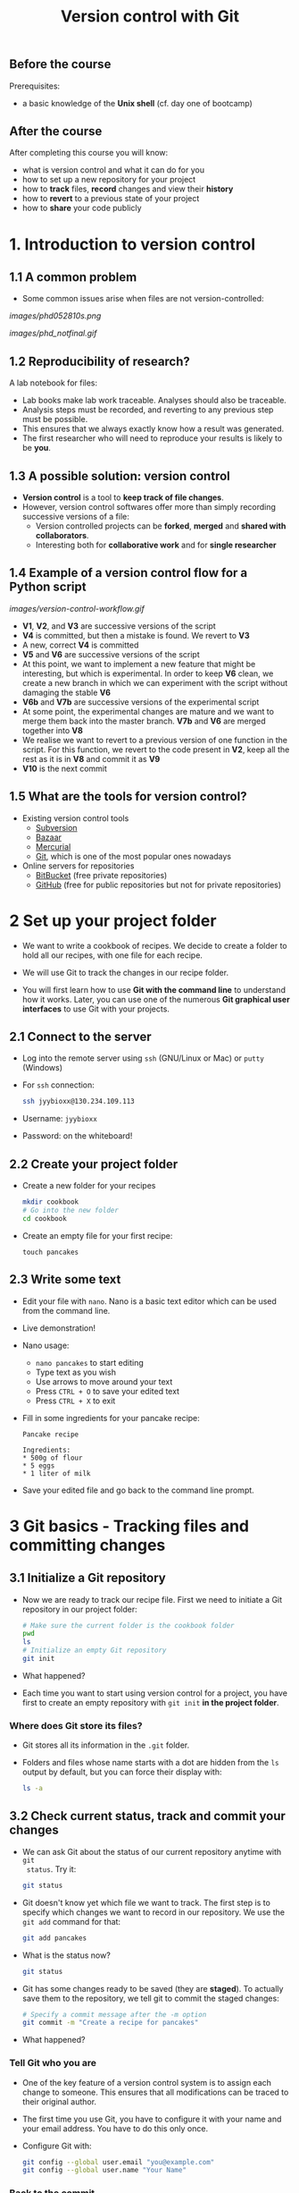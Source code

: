 #+TITLE: Version control with Git

** Before the course

Prerequisites:
- a basic knowledge of the *Unix shell* (cf. day one of bootcamp)

** After the course

After completing this course you will know:
- what is version control and what it can do for you
- how to set up a new repository for your project
- how to *track* files, *record* changes and view their *history*
- how to *revert* to a previous state of your project
- how to *share* your code publicly

* 1. Introduction to version control

** 1.1 A common problem

- Some common issues arise when files are not version-controlled:

[[images/phd052810s.png]]

[[images/phd_notfinal.gif]]

** 1.2 Reproducibility of research?

A lab notebook for files:
- Lab books make lab work traceable. Analyses should also be traceable.
- Analysis steps must be recorded, and reverting to any previous step must be
  possible.
- This ensures that we always exactly know how a result was generated.
- The first researcher who will need to reproduce your results is likely to be
  *you*.

** 1.3 A possible solution: version control

- *Version control* is a tool to *keep track of file changes*.
- However, version control softwares offer more than simply recording
  successive versions of a file:
  + Version controlled projects can be *forked*, *merged* and *shared with
    collaborators*.
  + Interesting both for *collaborative work* and for *single researcher*

** 1.4 Example of a version control flow for a Python script

[[images/version-control-workflow.gif]]

- *V1*, *V2*, and *V3* are successive versions of the script
- *V4* is committed, but then a mistake is found. We revert to *V3*
- A new, correct *V4* is committed
- *V5* and *V6* are successive versions of the script
- At this point, we want to implement a new feature that might be interesting,
  but which is experimental. In order to keep *V6* clean, we create a new
  branch in which we can experiment with the script without damaging the stable
  *V6*
- *V6b* and *V7b* are successive versions of the experimental script
- At some point, the experimental changes are mature and we want to merge them
  back into the master branch. *V7b* and *V6* are merged together into *V8*
- We realise we want to revert to a previous version of one function in the
  script. For this function, we revert to the code present in *V2*, keep all
  the rest as it is in *V8* and commit it as *V9*
- *V10* is the next commit

** 1.5 What are the tools for version control?

- Existing version control tools
  + [[https://subversion.apache.org/][Subversion]]
  + [[http://bazaar.canonical.com/en/][Bazaar]]
  + [[http://mercurial.selenic.com/][Mercurial]]
  + [[http://git-scm.com/][Git]], which is one of the most popular ones nowadays
- Online servers for repositories
  + [[https://bitbucket.org/][BitBucket]] (free private repositories)
  + [[https://github.com][GitHub]] (free for public repositories but not for private repositories)

* 2 Set up your project folder

- We want to write a cookbook of recipes. We decide to create a folder to hold all
  our recipes, with one file for each recipe.

- We will use Git to track the changes in our recipe folder.

- You will first learn how to use *Git with the command line* to understand how
  it works. Later, you can use one of the numerous *Git graphical user
  interfaces* to use Git with your projects.

** 2.1 Connect to the server

- Log into the remote server using =ssh= (GNU/Linux or Mac) or =putty=
  (Windows)

- For =ssh= connection:
  #+BEGIN_SRC sh
  ssh jyybioxx@130.234.109.113
  #+END_SRC

- Username: =jyybioxx=

- Password: on the whiteboard!

** 2.2 Create your project folder

- Create a new folder for your recipes
  #+BEGIN_SRC sh
  mkdir cookbook
  # Go into the new folder
  cd cookbook
  #+END_SRC

- Create an empty file for your first recipe:
  #+BEGIN_SRC 
  touch pancakes
  #+END_SRC

** 2.3 Write some text

- Edit your file with =nano=. Nano is a basic text editor which can be used
  from the command line.

- Live demonstration!

- Nano usage:
  + =nano pancakes= to start editing
  + Type text as you wish
  + Use arrows to move around your text
  + Press =CTRL + O= to save your edited text
  + Press =CTRL + X= to exit

- Fill in some ingredients for your pancake recipe:
  #+BEGIN_EXAMPLE
  Pancake recipe

  Ingredients:
  * 500g of flour
  * 5 eggs
  * 1 liter of milk
  #+END_EXAMPLE

- Save your edited file and go back to the command line prompt.

* 3 Git basics - Tracking files and committing changes

** 3.1 Initialize a Git repository

- Now we are ready to track our recipe file. First we need to initiate a Git
  repository in our project folder:
  #+BEGIN_SRC sh
  # Make sure the current folder is the cookbook folder
  pwd
  ls
  # Initialize an empty Git repository
  git init
  #+END_SRC

- What happened?

- Each time you want to start using version control for a project, you have
  first to create an empty repository with =git init= *in the project folder*.

*** Where does Git store its files?

- Git stores all its information in the =.git= folder.

- Folders and files whose name starts with a dot are hidden from the =ls=
  output by default, but you can force their display with:
  #+BEGIN_SRC sh
  ls -a
  #+END_SRC

** 3.2 Check current status, track and commit your changes

- We can ask Git about the status of our current repository anytime with =git
  status=. Try it:
  #+BEGIN_SRC sh
  git status
  #+END_SRC

- Git doesn't know yet which file we want to track. The first step is to
  specify which changes we want to record in our repository. We use the =git add=
  command for that:
  #+BEGIN_SRC sh
  git add pancakes
  #+END_SRC

- What is the status now?
  #+BEGIN_SRC sh
  git status
  #+END_SRC

- Git has some changes ready to be saved (they are *staged*). To actually save
  them to the repository, we tell git to commit the staged changes:
  #+BEGIN_SRC sh
  # Specify a commit message after the -m option
  git commit -m "Create a recipe for pancakes"
  #+END_SRC

- What happened?

*** Tell Git who you are

- One of the key feature of a version control system is to assign each change
  to someone. This ensures that all modifications can be traced to their
  original author.

- The first time you use Git, you have to configure it with your name and your
  email address. You have to do this only once.

- Configure Git with:
  #+BEGIN_SRC sh
  git config --global user.email "you@example.com"
  git config --global user.name "Your Name"
  #+END_SRC

*** Back to the commit

- Try again to commit:
  #+BEGIN_SRC sh
  # Specify a commit message after the -m option
  git commit -m "Create a recipe for pancakes"
  #+END_SRC

- It is *very important* to use *concise and meaningful commit messages*!

- What is the current status of the repository?

** 3.3 Commit more changes

- Your list of ingredients is missing something. Update it:
  #+BEGIN_EXAMPLE
  Pancake recipe

  Ingredients:
  * 500g of flour
  * 5 (or 4) eggs
  * 1 liter of milk
  * salt, oil
  #+END_EXAMPLE

- What is the status of the repository now?

- Let's have a look at what actually change with =git diff=:
  #+BEGIN_SRC sh
  git diff
  #+END_SRC
  
- =git diff= compare lines by default, but we can make it work by "words":
  #+BEGIN_SRC sh
  git diff --word-diff
  #+END_SRC

- Let's commit our changes:
  #+BEGIN_SRC sh
  git commit -m "Add missing ingredients for pancakes"
  #+END_SRC

- What happened?

*** The staging area

- Even if Git knows which files to track, by default it *does not* commit
  automatically changes in tracked files.

- You have first to *stage* the changes by using =git add= again, and *then* to
  commit them with =git commit=:
  #+BEGIN_SRC sh
  git add pancakes
  git commit -m "Add missing ingredients for pancakes"
  #+END_SRC

- This might look inefficient, but it gives you more control over what you want
  to commit when several files have been changed.

- Often, however, you want to commit all the changes in the tracked files in
  one go. In this case, you can use the shortcut:
  #+BEGIN_SRC sh
  git commit -a -m "Add missing ingredients for pancakes"
  # which is equivalent to
  git commit -am "Add missing ingredients for pancakes"
  #+END_SRC
  
- The =-a= option tells Git to automatically add all changes in tracked files
  for commit.

** 3.4 Explore history

- Your repository history can be explored with:
  #+BEGIN_SRC sh
  git log
  #+END_SRC

- You can amend your last commit message with:
  #+BEGIN_SRC sh
  git commit --amend -m "Add salt and oil for pancakes"
  # View history
  git log
  #+END_SRC

- You can have a look at the Git log of [[https://github.com/tidyverse/ggplot2/commits/master][ggplot2]] for an example of history for a
  large project.

*** What we learnt about in this section

- *Tracking* a file and *committing* changes
- The *staging area* (and how to use the =-a= option)
- *Amend* commit messages
- Git *log* to explore project history
  
* 4 Git basics - Commit hashes and revert to previous versions

** 4.1 Write some recipe instructions

- Add some instructions about to make the pancake dough

- Commit your changes:
  #+BEGIN_SRC sh
  git status
  git diff
  git commit -am "Add preparation instructions for the pancake recipe"
  #+END_SRC

- Add more information about the cooking method. Commit your changes.

- Have a look at your history. Are your commit messages clear enough?

** 4.2 Diff

- Let's see what is the overall difference between your latest commit and
  the first commit you did.

- You already know how to get the difference between the last commit and your
  current files with =git diff=. You can also use =git diff= to compare
  commits.

*** A word about commit hash

- Each commit is identified by a unique commit hash
  #+BEGIN_EXAMPLE
  commit d26f19ab15bf2baa9b2eaa42946689a4289546b0
  Author: Matthieu Bruneaux <matthieu.bruneaux@gmail.com>
  Date:   Thu Nov 10 14:11:21 2016 +0200

      Basics for committing

  commit 9119038c82837229fccb44e9e309d0c307b4a6c3
  Author: Matthieu Bruneaux <matthieu.bruneaux@gmail.com>
  Date:   Thu Nov 10 14:11:01 2016 +0200

      Add note about no copy-paste

  #+END_EXAMPLE

- These commit hashes can be used to specify which commits to compare with =git diff=:
  #+BEGIN_SRC sh
  git diff 9119038c82837229fccb44e9e309d0c307b4a6c3 d26f19ab15bf2baa9b2eaa42946689a4289546b0
  #+END_SRC

- However, you don't need to always type the full hash. Often, the first
  characters are enough:
  #+BEGIN_SRC sh
  git diff 9119038 d26f19a
  #+END_SRC

*** Do the =diff=

- Use =git diff= and commit hashes to compare your first and your last commits.

- Use the same method to compare your first and your second commit?

** 4.3 Revert

- Add some ingredients so that your pancake becomes a Hawaiian pancake:
  #+BEGIN_SRC 
  Pancake recipe

  Ingredients:
  * 500g of flour
  * 5 (or 4) eggs
  * 1 liter of milk
  * salt, oil
  * pineapple juice
  * coconut syrup
  #+END_SRC

- Commit your changes.

- Unfortunately, you heard that the National Finnish Institute for Pancakes
  emitted an official recommendation against pineapple in pancake dough. We
  have to revert to the previous version.

- To revert to a previous version of =pancakes=, observe the hash of the
  version you want to revert to in Git history, and type:
  #+BEGIN_SRC 
  # Use the appropriate hash
  git checkout f32a121 -- pancakes
  #+END_SRC

- Commit your changes.

** What we learnt about in this section

- Use *diff* to compare files
- Commits are identified by unique *hashes*
- How to *revert* to a previous version of a file with =git checkout=
  
* 5 Intermediate - Branching and merging

- You think about adding a Christmas section to your book. You want to start
  working in this direction, but you are not totally sure you will end up using
  this version.

- Let's create a new branch for our exploratory recipes:
  #+BEGIN_SRC 
  git branch christmas
  git checkout christmas
  #+END_SRC

- We are now working in the =christmas= branch. Everything we do here will not
  have any effect on the =master= branch, which will remain clean.

- Run =git status=. What do you observe?

- Modify the recipe in =pancakes=:
  #+BEGIN_SRC 
  Pancake recipe

  Ingredients:
  * 500g of flour
  * 5 (or 4) eggs
  * 0.5 liter of milk
  * 0.5 liter of Glögi
  * salt, oil
  * cinnamon
  #+END_SRC

- Create a new recipe in a file called =snails=:
  #+BEGIN_SRC 
  Snails recipe

  Ingredients:
  * Burgundy snails
  * lots of garlic butter
  #+END_SRC

- Commit the changes to =pancakes= and the new file =snails=

- Have a look to your repository history

- Switch back to the master branch with:
  #+BEGIN_SRC 
  git checkout master
  #+END_SRC

- Have a look at your folder content and at =pancakes=.

- You now think that this Christmas project is a good thing and want to merge
  it with your master branch:
  #+BEGIN_SRC 
  git merge christmas
  #+END_SRC

- Have a look at your repository history.

* 6 Intermediate - Cloning a remote repository

- Repositories can easily be published online and copied locally from a remote
  location.

- Copying a remote repository to your computer is called *cloning*.

** 6.1 Find an interesting repository to clone on GitHub

- Go to [[https://github.com/][GitHub]], a platform to host repositories.

- Search for a repository of interest you might want to copy to your
  computer. In this example, we will clone the *recipes* repository from Hadley
  Wickham ([[https://github.com/hadley/recipes][GitHub repo]]).

- Go back to your home folder with =cd=

- Clone the repository of your choice locally with:
  #+BEGIN_SRC sh
  # First, we make sure that we are in our home folder
  cd
  # We can clone somebody else's repository
  git clone https://github.com/hadley/recipes.git
  # Change the repository address if you wish
  #+END_SRC

** 6.2 Explore the repository locally

- Now cd into the cloned repository

- Explore the history and commits of the repository. What were the changes in
  the last commit? Who did it? Are there several contributors?

- Did the author(s) use any branches?

- Any interesting commit message?

- Any interesting branching structure?

- Modify one of the files and commit your changes

- Have a look at the history and feel proud.

- Remember: your commit messages should be clear and to the point!

[[images/xkcd_git_commit.png]]

([[https://xkcd.com/1296/][original link]])

* 7. Advanced - Setting up a remote repository

- You are pretty proud of your recipes and want to do good to the world: let's
  share your cookbook publicly!

- Let's use GitHub to host a public repository of your code.

** 7.1 Create a GitHub account

*Note*: you *don't have to* create a GitHub account if you don't want to - we
totally understand you might be concerned about creating yet-another-account on
a remote service. So please *don't feel obliged to do so*, and if you prefer
not to do it just find a bootcamp partner who has a GitHub account to follow
the next session with him/her.

- Go to [[https://github.com/][GitHub]] and create an account.

- Login to your GitHub account.

- Create a new repository for your cookbook project.

** 7.2 Adding a remote to your local repository

- Go back to your project directory where you wrote your own cookbook.

- Add a remote to your repository with:
  #+BEGIN_SRC sh
  git remote add origin https://github.com/myusername/myrepo.git/
  # Use the appropriate address, which is given on the GitHub page of your repo
  #+END_SRC
    + =git remote=: command to manage remote repositories
    + =add=: we create a new link between our local repo and a remote server
    + =origin=: this new link is called =origin= for ease of use
    + =https://github.com/....=: this is the address of the remote repository

- You are ready to push your local repository to the GitHub server:
  #+BEGIN_SRC sh
  git push origin master
  #+END_SRC
    + =git push=: command to push the local repository data to remote servers
    + =origin=: the name of the link to a remote server we want to use (defined
      when we created the remote link with =git remote add ...=)
    + =master=: the branch we want to push. For now we have only been working
      with a single, master branch called =master= by default

- Have a look to your repository on GitHub now. How does it look like?

** 7.3 Pushing local changes to a remote server

- Create a README file in your project folder, fill it with interesting
  information and commit it to your repository.

- Push your changes to the remote repository:
  #+BEGIN_SRC sh
  git push origin master
  #+END_SRC
  
- Have a look to the remote repository on GitHub (you might need to refresh the
  browser page)


